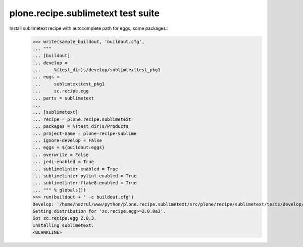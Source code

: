 plone.recipe.sublimetext test suite
===================================

Install sublimetext recipe with autocomplete path for eggs, some packages::
    >>> write(sample_buildout, 'buildout.cfg',
    ... """
    ... [buildout]
    ... develop =
    ...     %(test_dir)s/develop/sublimtexttest_pkg1
    ... eggs =
    ...     sublimtexttest_pkg1
    ...     zc.recipe.egg
    ... parts = sublimetext
    ...
    ... [sublimetext]
    ... recipe = plone.recipe.sublimetext
    ... packages = %(test_dir)s/Products
    ... project-name = plone-recipe-sublime
    ... ignore-develop = False
    ... eggs = ${buildout:eggs}
    ... overwrite = False
    ... jedi-enabled = True
    ... sublimelinter-enabled = True
    ... sublimelinter-pylint-enabled = True
    ... sublimelinter-flake8-enabled = True
    ... """ % globals())
    >>> run(buildout + ' -c buildout.cfg')
    Develop: '/home/nazrul/www/python/plone.recipe.sublimetext/src/plone/recipe/sublimetext/tests/develop/sublimtexttest_pkg1'
    Getting distribution for 'zc.recipe.egg>=2.0.0a3'.
    Got zc.recipe.egg 2.0.3.
    Installing sublimetext.
    <BLANKLINE>

